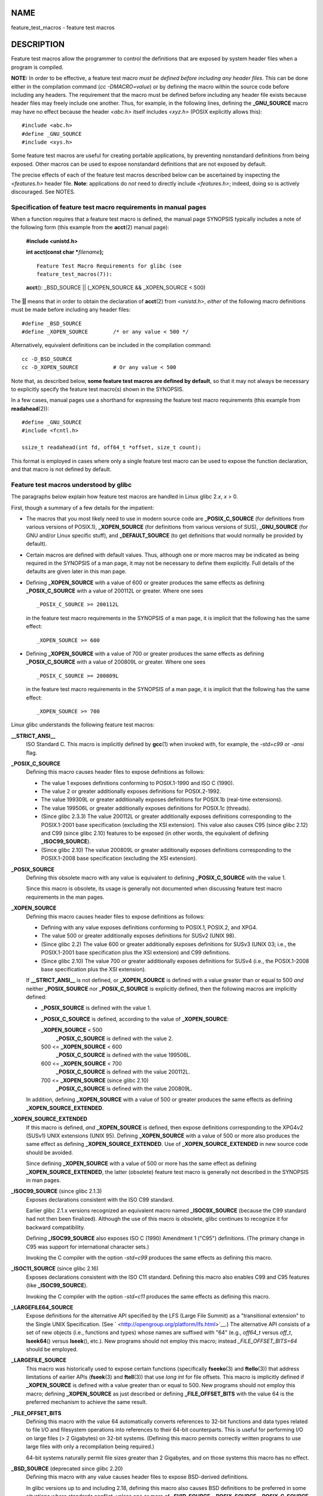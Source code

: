 NAME
====

feature_test_macros - feature test macros

DESCRIPTION
===========

Feature test macros allow the programmer to control the definitions that
are exposed by system header files when a program is compiled.

**NOTE:** In order to be effective, a feature test macro *must be
defined before including any header files*. This can be done either in
the compilation command (*cc -DMACRO=value*) or by defining the macro
within the source code before including any headers. The requirement
that the macro must be defined before including any header file exists
because header files may freely include one another. Thus, for example,
in the following lines, defining the **\_GNU_SOURCE** macro may have no
effect because the header *<abc.h>* itself includes *<xyz.h>* (POSIX
explicitly allows this):

::

   #include <abc.h>
   #define _GNU_SOURCE
   #include <xys.h>

Some feature test macros are useful for creating portable applications,
by preventing nonstandard definitions from being exposed. Other macros
can be used to expose nonstandard definitions that are not exposed by
default.

The precise effects of each of the feature test macros described below
can be ascertained by inspecting the *<features.h>* header file.
**Note**: applications do *not* need to directly include *<features.h>*;
indeed, doing so is actively discouraged. See NOTES.

Specification of feature test macro requirements in manual pages
----------------------------------------------------------------

When a function requires that a feature test macro is defined, the
manual page SYNOPSIS typically includes a note of the following form
(this example from the **acct**\ (2) manual page):

   **#include <unistd.h>**

   **int acct(const char \***\ *filename*\ **);**

   ::

      Feature Test Macro Requirements for glibc (see
      feature_test_macros(7)):

   **acct**\ (): \_BSD_SOURCE \|\| (_XOPEN_SOURCE && \_XOPEN_SOURCE <
   500)

The **\|\|** means that in order to obtain the declaration of
**acct**\ (2) from *<unistd.h>*, *either* of the following macro
definitions must be made before including any header files:

::

   #define _BSD_SOURCE
   #define _XOPEN_SOURCE        /* or any value < 500 */

Alternatively, equivalent definitions can be included in the compilation
command:

::

   cc -D_BSD_SOURCE
   cc -D_XOPEN_SOURCE           # Or any value < 500

Note that, as described below, **some feature test macros are defined by
default**, so that it may not always be necessary to explicitly specify
the feature test macro(s) shown in the SYNOPSIS.

In a few cases, manual pages use a shorthand for expressing the feature
test macro requirements (this example from **readahead**\ (2)):

::

   #define _GNU_SOURCE
   #include <fcntl.h>

   ssize_t readahead(int fd, off64_t *offset, size_t count);

This format is employed in cases where only a single feature test macro
can be used to expose the function declaration, and that macro is not
defined by default.

Feature test macros understood by glibc
---------------------------------------

The paragraphs below explain how feature test macros are handled in
Linux glibc 2.\ *x*, *x* > 0.

First, though a summary of a few details for the impatient:

-  The macros that you most likely need to use in modern source code are
   **\_POSIX_C_SOURCE** (for definitions from various versions of
   POSIX.1), **\_XOPEN_SOURCE** (for definitions from various versions
   of SUS), **\_GNU_SOURCE** (for GNU and/or Linux specific stuff), and
   **\_DEFAULT_SOURCE** (to get definitions that would normally be
   provided by default).

-  Certain macros are defined with default values. Thus, although one or
   more macros may be indicated as being required in the SYNOPSIS of a
   man page, it may not be necessary to define them explicitly. Full
   details of the defaults are given later in this man page.

-  Defining **\_XOPEN_SOURCE** with a value of 600 or greater produces
   the same effects as defining **\_POSIX_C_SOURCE** with a value of
   200112L or greater. Where one sees

   ::

      _POSIX_C_SOURCE >= 200112L

   in the feature test macro requirements in the SYNOPSIS of a man page,
   it is implicit that the following has the same effect:

   ::

      _XOPEN_SOURCE >= 600

-  Defining **\_XOPEN_SOURCE** with a value of 700 or greater produces
   the same effects as defining **\_POSIX_C_SOURCE** with a value of
   200809L or greater. Where one sees

   ::

      _POSIX_C_SOURCE >= 200809L

   in the feature test macro requirements in the SYNOPSIS of a man page,
   it is implicit that the following has the same effect:

   ::

      _XOPEN_SOURCE >= 700

Linux glibc understands the following feature test macros:

**\__STRICT_ANSI_\_**
   ISO Standard C. This macro is implicitly defined by **gcc**\ (1) when
   invoked with, for example, the *-std=c99* or *-ansi* flag.

**\_POSIX_C_SOURCE**
   Defining this macro causes header files to expose definitions as
   follows:

   -  The value 1 exposes definitions conforming to POSIX.1-1990 and ISO
      C (1990).

   -  The value 2 or greater additionally exposes definitions for
      POSIX.2-1992.

   -  The value 199309L or greater additionally exposes definitions for
      POSIX.1b (real-time extensions).

   -  The value 199506L or greater additionally exposes definitions for
      POSIX.1c (threads).

   -  (Since glibc 2.3.3) The value 200112L or greater additionally
      exposes definitions corresponding to the POSIX.1-2001 base
      specification (excluding the XSI extension). This value also
      causes C95 (since glibc 2.12) and C99 (since glibc 2.10) features
      to be exposed (in other words, the equivalent of defining
      **\_ISOC99_SOURCE**).

   -  (Since glibc 2.10) The value 200809L or greater additionally
      exposes definitions corresponding to the POSIX.1-2008 base
      specification (excluding the XSI extension).

**\_POSIX_SOURCE**
   Defining this obsolete macro with any value is equivalent to defining
   **\_POSIX_C_SOURCE** with the value 1.

   Since this macro is obsolete, its usage is generally not documented
   when discussing feature test macro requirements in the man pages.

**\_XOPEN_SOURCE**
   Defining this macro causes header files to expose definitions as
   follows:

   -  Defining with any value exposes definitions conforming to POSIX.1,
      POSIX.2, and XPG4.

   -  The value 500 or greater additionally exposes definitions for
      SUSv2 (UNIX 98).

   -  (Since glibc 2.2) The value 600 or greater additionally exposes
      definitions for SUSv3 (UNIX 03; i.e., the POSIX.1-2001 base
      specification plus the XSI extension) and C99 definitions.

   -  (Since glibc 2.10) The value 700 or greater additionally exposes
      definitions for SUSv4 (i.e., the POSIX.1-2008 base specification
      plus the XSI extension).

   If **\__STRICT_ANSI_\_** is not defined, or **\_XOPEN_SOURCE** is
   defined with a value greater than or equal to 500 *and* neither
   **\_POSIX_SOURCE** nor **\_POSIX_C_SOURCE** is explicitly defined,
   then the following macros are implicitly defined:

   -  **\_POSIX_SOURCE** is defined with the value 1.

   -  **\_POSIX_C_SOURCE** is defined, according to the value of
      **\_XOPEN_SOURCE**:

      **\_XOPEN_SOURCE** < 500
         **\_POSIX_C_SOURCE** is defined with the value 2.

      500 <= **\_XOPEN_SOURCE** < 600
         **\_POSIX_C_SOURCE** is defined with the value 199506L.

      600 <= **\_XOPEN_SOURCE** < 700
         **\_POSIX_C_SOURCE** is defined with the value 200112L.

      700 <= **\_XOPEN_SOURCE** (since glibc 2.10)
         **\_POSIX_C_SOURCE** is defined with the value 200809L.

   In addition, defining **\_XOPEN_SOURCE** with a value of 500 or
   greater produces the same effects as defining
   **\_XOPEN_SOURCE_EXTENDED**.

**\_XOPEN_SOURCE_EXTENDED**
   If this macro is defined, *and* **\_XOPEN_SOURCE** is defined, then
   expose definitions corresponding to the XPG4v2 (SUSv1) UNIX
   extensions (UNIX 95). Defining **\_XOPEN_SOURCE** with a value of 500
   or more also produces the same effect as defining
   **\_XOPEN_SOURCE_EXTENDED**. Use of **\_XOPEN_SOURCE_EXTENDED** in
   new source code should be avoided.

   Since defining **\_XOPEN_SOURCE** with a value of 500 or more has the
   same effect as defining **\_XOPEN_SOURCE_EXTENDED**, the latter
   (obsolete) feature test macro is generally not described in the
   SYNOPSIS in man pages.

**\_ISOC99_SOURCE** (since glibc 2.1.3)
   Exposes declarations consistent with the ISO C99 standard.

   Earlier glibc 2.1.x versions recognized an equivalent macro named
   **\_ISOC9X_SOURCE** (because the C99 standard had not then been
   finalized). Although the use of this macro is obsolete, glibc
   continues to recognize it for backward compatibility.

   Defining **\_ISOC99_SOURCE** also exposes ISO C (1990) Amendment 1
   ("C95") definitions. (The primary change in C95 was support for
   international character sets.)

   Invoking the C compiler with the option *-std=c99* produces the same
   effects as defining this macro.

**\_ISOC11_SOURCE** (since glibc 2.16)
   Exposes declarations consistent with the ISO C11 standard. Defining
   this macro also enables C99 and C95 features (like
   **\_ISOC99_SOURCE**).

   Invoking the C compiler with the option *-std=c11* produces the same
   effects as defining this macro.

**\_LARGEFILE64_SOURCE**
   Expose definitions for the alternative API specified by the LFS
   (Large File Summit) as a "transitional extension" to the Single UNIX
   Specification. (See ` <http://opengroup.org/platform/lfs.html>`__.)
   The alternative API consists of a set of new objects (i.e., functions
   and types) whose names are suffixed with "64" (e.g., *off64_t* versus
   *off_t*, **lseek64**\ () versus **lseek**\ (), etc.). New programs
   should not employ this macro; instead *\_FILE_OFFSET_BITS=64* should
   be employed.

**\_LARGEFILE_SOURCE**
   This macro was historically used to expose certain functions
   (specifically **fseeko**\ (3) and **ftello**\ (3)) that address
   limitations of earlier APIs (**fseek**\ (3) and **ftell**\ (3)) that
   use *long int* for file offsets. This macro is implicitly defined if
   **\_XOPEN_SOURCE** is defined with a value greater than or equal to
   500. New programs should not employ this macro; defining
   **\_XOPEN_SOURCE** as just described or defining
   **\_FILE_OFFSET_BITS** with the value 64 is the preferred mechanism
   to achieve the same result.

**\_FILE_OFFSET_BITS**
   Defining this macro with the value 64 automatically converts
   references to 32-bit functions and data types related to file I/O and
   filesystem operations into references to their 64-bit counterparts.
   This is useful for performing I/O on large files (> 2 Gigabytes) on
   32-bit systems. (Defining this macro permits correctly written
   programs to use large files with only a recompilation being
   required.)

   64-bit systems naturally permit file sizes greater than 2 Gigabytes,
   and on those systems this macro has no effect.

**\_BSD_SOURCE** (deprecated since glibc 2.20)
   Defining this macro with any value causes header files to expose
   BSD-derived definitions.

   In glibc versions up to and including 2.18, defining this macro also
   causes BSD definitions to be preferred in some situations where
   standards conflict, unless one or more of **\_SVID_SOURCE**,
   **\_POSIX_SOURCE**, **\_POSIX_C_SOURCE**, **\_XOPEN_SOURCE**,
   **\_XOPEN_SOURCE_EXTENDED**, or **\_GNU_SOURCE** is defined, in which
   case BSD definitions are disfavored. Since glibc 2.19,
   **\_BSD_SOURCE** no longer causes BSD definitions to be preferred in
   case of conflicts.

   Since glibc 2.20, this macro is deprecated. It now has the same
   effect as defining **\_DEFAULT_SOURCE**, but generates a compile-time
   warning (unless **\_DEFAULT_SOURCE** is also defined). Use
   **\_DEFAULT_SOURCE** instead. To allow code that requires
   **\_BSD_SOURCE** in glibc 2.19 and earlier and **\_DEFAULT_SOURCE**
   in glibc 2.20 and later to compile without warnings, define *both*
   **\_BSD_SOURCE** and **\_DEFAULT_SOURCE**.

**\_SVID_SOURCE** (deprecated since glibc 2.20)
   Defining this macro with any value causes header files to expose
   System V-derived definitions. (SVID == System V Interface Definition;
   see **standards**\ (7).)

   Since glibc 2.20, this macro is deprecated in the same fashion as
   **\_BSD_SOURCE**.

**\_DEFAULT_SOURCE** (since glibc 2.19)
   This macro can be defined to ensure that the "default" definitions
   are provided even when the defaults would otherwise be disabled, as
   happens when individual macros are explicitly defined, or the
   compiler is invoked in one of its "standard" modes (e.g., *cc
   -std=c99*). Defining **\_DEFAULT_SOURCE** without defining other
   individual macros or invoking the compiler in one of its "standard"
   modes has no effect.

   The "default" definitions comprise those required by POSIX.1-2008 and
   ISO C99, as well as various definitions originally derived from BSD
   and System V. On glibc 2.19 and earlier, these defaults were
   approximately equivalent to explicitly defining the following:

   cc -D_BSD_SOURCE -D_SVID_SOURCE -D_POSIX_C_SOURCE=200809

**\_ATFILE_SOURCE** (since glibc 2.4)
   Defining this macro with any value causes header files to expose
   declarations of a range of functions with the suffix "at"; see
   **openat**\ (2). Since glibc 2.10, this macro is also implicitly
   defined if **\_POSIX_C_SOURCE** is defined with a value greater than
   or equal to 200809L.

**\_GNU_SOURCE**
   Defining this macro (with any value) implicitly defines
   **\_ATFILE_SOURCE**, **\_LARGEFILE64_SOURCE**, **\_ISOC99_SOURCE**,
   **\_XOPEN_SOURCE_EXTENDED**, **\_POSIX_SOURCE**, **\_POSIX_C_SOURCE**
   with the value 200809L (200112L in glibc versions before 2.10;
   199506L in glibc versions before 2.5; 199309L in glibc versions
   before 2.1) and **\_XOPEN_SOURCE** with the value 700 (600 in glibc
   versions before 2.10; 500 in glibc versions before 2.2). In addition,
   various GNU-specific extensions are also exposed.

   Since glibc 2.19, defining **\_GNU_SOURCE** also has the effect of
   implicitly defining **\_DEFAULT_SOURCE**. In glibc versions before
   2.20, defining **\_GNU_SOURCE** also had the effect of implicitly
   defining **\_BSD_SOURCE** and **\_SVID_SOURCE**.

**\_REENTRANT**
   Historically, on various C libraries it was necessary to define this
   macro in all multithreaded code. (Some C libraries may still require
   this.) In glibc, this macro also exposed definitions of certain
   reentrant functions.

   However, glibc has been thread-safe by default for many years; since
   glibc 2.3, the only effect of defining **\_REENTRANT** has been to
   enable one or two of the same declarations that are also enabled by
   defining **\_POSIX_C_SOURCE** with a value of 199606L or greater.

   **\_REENTRANT** is now obsolete. In glibc 2.25 and later, defining
   **\_REENTRANT** is equivalent to defining **\_POSIX_C_SOURCE** with
   the value 199606L. If a higher POSIX conformance level is selected by
   any other means (such as **\_POSIX_C_SOURCE** itself,
   **\_XOPEN_SOURCE**, **\_DEFAULT_SOURCE**, or **\_GNU_SOURCE**), then
   defining **\_REENTRANT** has no effect.

   This macro is automatically defined if one compiles with *cc
   -pthread*.

**\_THREAD_SAFE**
   Synonym for the (deprecated) **\_REENTRANT**, provided for
   compatibility with some other implementations.

**\_FORTIFY_SOURCE** (since glibc 2.3.4)
   Defining this macro causes some lightweight checks to be performed to
   detect some buffer overflow errors when employing various string and
   memory manipulation functions (for example, **memcpy**\ (3),
   **memset**\ (3), **stpcpy**\ (3), **strcpy**\ (3), **strncpy**\ (3),
   **strcat**\ (3), **strncat**\ (3), **sprintf**\ (3),
   **snprintf**\ (3), **vsprintf**\ (3), **vsnprintf**\ (3),
   **gets**\ (3), and wide character variants thereof). For some
   functions, argument consistency is checked; for example, a check is
   made that **open**\ (2) has been supplied with a *mode* argument when
   the specified flags include **O_CREAT**. Not all problems are
   detected, just some common cases.

   If **\_FORTIFY_SOURCE** is set to 1, with compiler optimization level
   1 (*gcc -O1*) and above, checks that shouldn't change the behavior of
   conforming programs are performed. With **\_FORTIFY_SOURCE** set to
   2, some more checking is added, but some conforming programs might
   fail.

   Some of the checks can be performed at compile time (via macros logic
   implemented in header files), and result in compiler warnings; other
   checks take place at run time, and result in a run-time error if the
   check fails.

   Use of this macro requires compiler support, available with
   **gcc**\ (1) since version 4.0.

Default definitions, implicit definitions, and combining definitions
--------------------------------------------------------------------

If no feature test macros are explicitly defined, then the following
feature test macros are defined by default: **\_BSD_SOURCE** (in glibc
2.19 and earlier), **\_SVID_SOURCE** (in glibc 2.19 and earlier),
**\_DEFAULT_SOURCE** (since glibc 2.19), **\_POSIX_SOURCE**, and
**\_POSIX_C_SOURCE**\ =200809L (200112L in glibc versions before 2.10;
199506L in glibc versions before 2.4; 199309L in glibc versions before
2.1).

If any of **\__STRICT_ANSI_\_**, **\_ISOC99_SOURCE**,
**\_POSIX_SOURCE**, **\_POSIX_C_SOURCE**, **\_XOPEN_SOURCE**,
**\_XOPEN_SOURCE_EXTENDED**, **\_BSD_SOURCE** (in glibc 2.19 and
earlier), or **\_SVID_SOURCE** (in glibc 2.19 and earlier) is explicitly
defined, then **\_BSD_SOURCE**, **\_SVID_SOURCE**, and
**\_DEFAULT_SOURCE** are not defined by default.

If **\_POSIX_SOURCE** and **\_POSIX_C_SOURCE** are not explicitly
defined, and either **\__STRICT_ANSI_\_** is not defined or
**\_XOPEN_SOURCE** is defined with a value of 500 or more, then

-  **\_POSIX_SOURCE** is defined with the value 1; and

-  **\_POSIX_C_SOURCE** is defined with one of the following values:

   -  2, if **\_XOPEN_SOURCE** is defined with a value less than 500;

   -  199506L, if **\_XOPEN_SOURCE** is defined with a value greater
      than or equal to 500 and less than 600; or

   -  (since glibc 2.4) 200112L, if **\_XOPEN_SOURCE** is defined with a
      value greater than or equal to 600 and less than 700.

   -  (Since glibc 2.10) 200809L, if **\_XOPEN_SOURCE** is defined with
      a value greater than or equal to 700.

   -  Older versions of glibc do not know about the values 200112L and
      200809L for **\_POSIX_C_SOURCE**, and the setting of this macro
      will depend on the glibc version.

   -  If **\_XOPEN_SOURCE** is undefined, then the setting of
      **\_POSIX_C_SOURCE** depends on the glibc version: 199506L, in
      glibc versions before 2.4; 200112L, in glibc 2.4 to 2.9; and
      200809L, since glibc 2.10.

Multiple macros can be defined; the results are additive.

CONFORMING TO
=============

POSIX.1 specifies **\_POSIX_C_SOURCE**, **\_POSIX_SOURCE**, and
**\_XOPEN_SOURCE**.

**\_XOPEN_SOURCE_EXTENDED** was specified by XPG4v2 (aka SUSv1), but is
not present in SUSv2 and later. **\_FILE_OFFSET_BITS** is not specified
by any standard, but is employed on some other implementations.

**\_BSD_SOURCE**, **\_SVID_SOURCE**, **\_DEFAULT_SOURCE**,
**\_ATFILE_SOURCE**, **\_GNU_SOURCE**, **\_FORTIFY_SOURCE**,
**\_REENTRANT**, and **\_THREAD_SAFE** are specific to Linux (glibc).

NOTES
=====

*<features.h>* is a Linux/glibc-specific header file. Other systems have
an analogous file, but typically with a different name. This header file
is automatically included by other header files as required: it is not
necessary to explicitly include it in order to employ feature test
macros.

According to which of the above feature test macros are defined,
*<features.h>* internally defines various other macros that are checked
by other glibc header files. These macros have names prefixed by two
underscores (e.g., **\__USE_MISC**). Programs should *never* define
these macros directly: instead, the appropriate feature test macro(s)
from the list above should be employed.

EXAMPLES
========

The program below can be used to explore how the various feature test
macros are set depending on the glibc version and what feature test
macros are explicitly set. The following shell session, on a system with
glibc 2.10, shows some examples of what we would see:

::

   $ cc ftm.c
   $ ./a.out
   _POSIX_SOURCE defined
   _POSIX_C_SOURCE defined: 200809L
   _BSD_SOURCE defined
   _SVID_SOURCE defined
   _ATFILE_SOURCE defined
   $ cc -D_XOPEN_SOURCE=500 ftm.c
   $ ./a.out
   _POSIX_SOURCE defined
   _POSIX_C_SOURCE defined: 199506L
   _XOPEN_SOURCE defined: 500
   $ cc -D_GNU_SOURCE ftm.c
   $ ./a.out
   _POSIX_SOURCE defined
   _POSIX_C_SOURCE defined: 200809L
   _ISOC99_SOURCE defined
   _XOPEN_SOURCE defined: 700
   _XOPEN_SOURCE_EXTENDED defined
   _LARGEFILE64_SOURCE defined
   _BSD_SOURCE defined
   _SVID_SOURCE defined
   _ATFILE_SOURCE defined
   _GNU_SOURCE defined

Program source
--------------

::

   /* ftm.c */

   #include <stdio.h>
   #include <unistd.h>
   #include <stdlib.h>

   int
   main(int argc, char *argv[])
   {
   #ifdef _POSIX_SOURCE
       printf("_POSIX_SOURCE defined\n");
   #endif

   #ifdef _POSIX_C_SOURCE
       printf("_POSIX_C_SOURCE defined: %ldL\n", (long) _POSIX_C_SOURCE);
   #endif

   #ifdef _ISOC99_SOURCE
       printf("_ISOC99_SOURCE defined\n");
   #endif

   #ifdef _ISOC11_SOURCE
       printf("_ISOC11_SOURCE defined\n");
   #endif

   #ifdef _XOPEN_SOURCE
       printf("_XOPEN_SOURCE defined: %d\n", _XOPEN_SOURCE);
   #endif

   #ifdef _XOPEN_SOURCE_EXTENDED
       printf("_XOPEN_SOURCE_EXTENDED defined\n");
   #endif

   #ifdef _LARGEFILE64_SOURCE
       printf("_LARGEFILE64_SOURCE defined\n");
   #endif

   #ifdef _FILE_OFFSET_BITS
       printf("_FILE_OFFSET_BITS defined: %d\n", _FILE_OFFSET_BITS);
   #endif

   #ifdef _BSD_SOURCE
       printf("_BSD_SOURCE defined\n");
   #endif

   #ifdef _SVID_SOURCE
       printf("_SVID_SOURCE defined\n");
   #endif

   #ifdef _DEFAULT_SOURCE
       printf("_DEFAULT_SOURCE defined\n");
   #endif

   #ifdef _ATFILE_SOURCE
       printf("_ATFILE_SOURCE defined\n");
   #endif

   #ifdef _GNU_SOURCE
       printf("_GNU_SOURCE defined\n");
   #endif

   #ifdef _REENTRANT
       printf("_REENTRANT defined\n");
   #endif

   #ifdef _THREAD_SAFE
       printf("_THREAD_SAFE defined\n");
   #endif

   #ifdef _FORTIFY_SOURCE
       printf("_FORTIFY_SOURCE defined\n");
   #endif

       exit(EXIT_SUCCESS);
   }

SEE ALSO
========

**libc**\ (7), **standards**\ (7)

The section "Feature Test Macros" under *info libc*.

*/usr/include/features.h*
